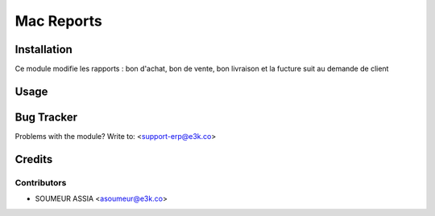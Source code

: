 =====================================================
Mac Reports
=====================================================


Installation
============
Ce module modifie les rapports : bon d'achat, bon de vente, bon livraison
et la fucture suit au demande de client



Usage
=====



Bug Tracker
===========

Problems with the module?
Write to: <support-erp@e3k.co>

Credits
=======

Contributors
------------

* SOUMEUR ASSIA <asoumeur@e3k.co>

.. image:: https://e3kco.odoo.com/logo.png
   :alt: E3K
   :target: https://e3kco.odoo.com
